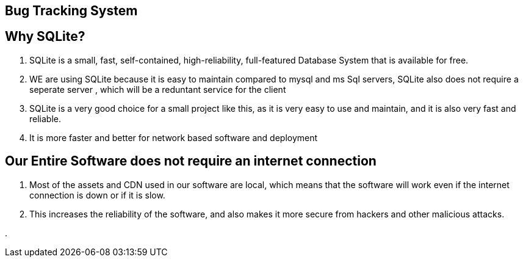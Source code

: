 Bug Tracking System
-------------------

== Why SQLite? ==


. SQLite is a small, fast, self-contained, high-reliability, full-featured Database System that is available for free.
. WE are using SQLite because it is easy to maintain compared to mysql and ms Sql servers, SQLite also does not require a seperate server , which will be a reduntant service for the client
. SQLite is a very good choice for a small project like this, as it is very easy to use and maintain, and it is also very fast and reliable.
. It is more faster and better for network based software and deployment


== Our Entire Software does not require an internet connection ==

. Most of the assets and CDN used in our software are local, which means that the software will work even if the internet connection is down or if it is slow.

. This increases the reliability of the software, and also makes it more secure from hackers and other malicious attacks.

. 